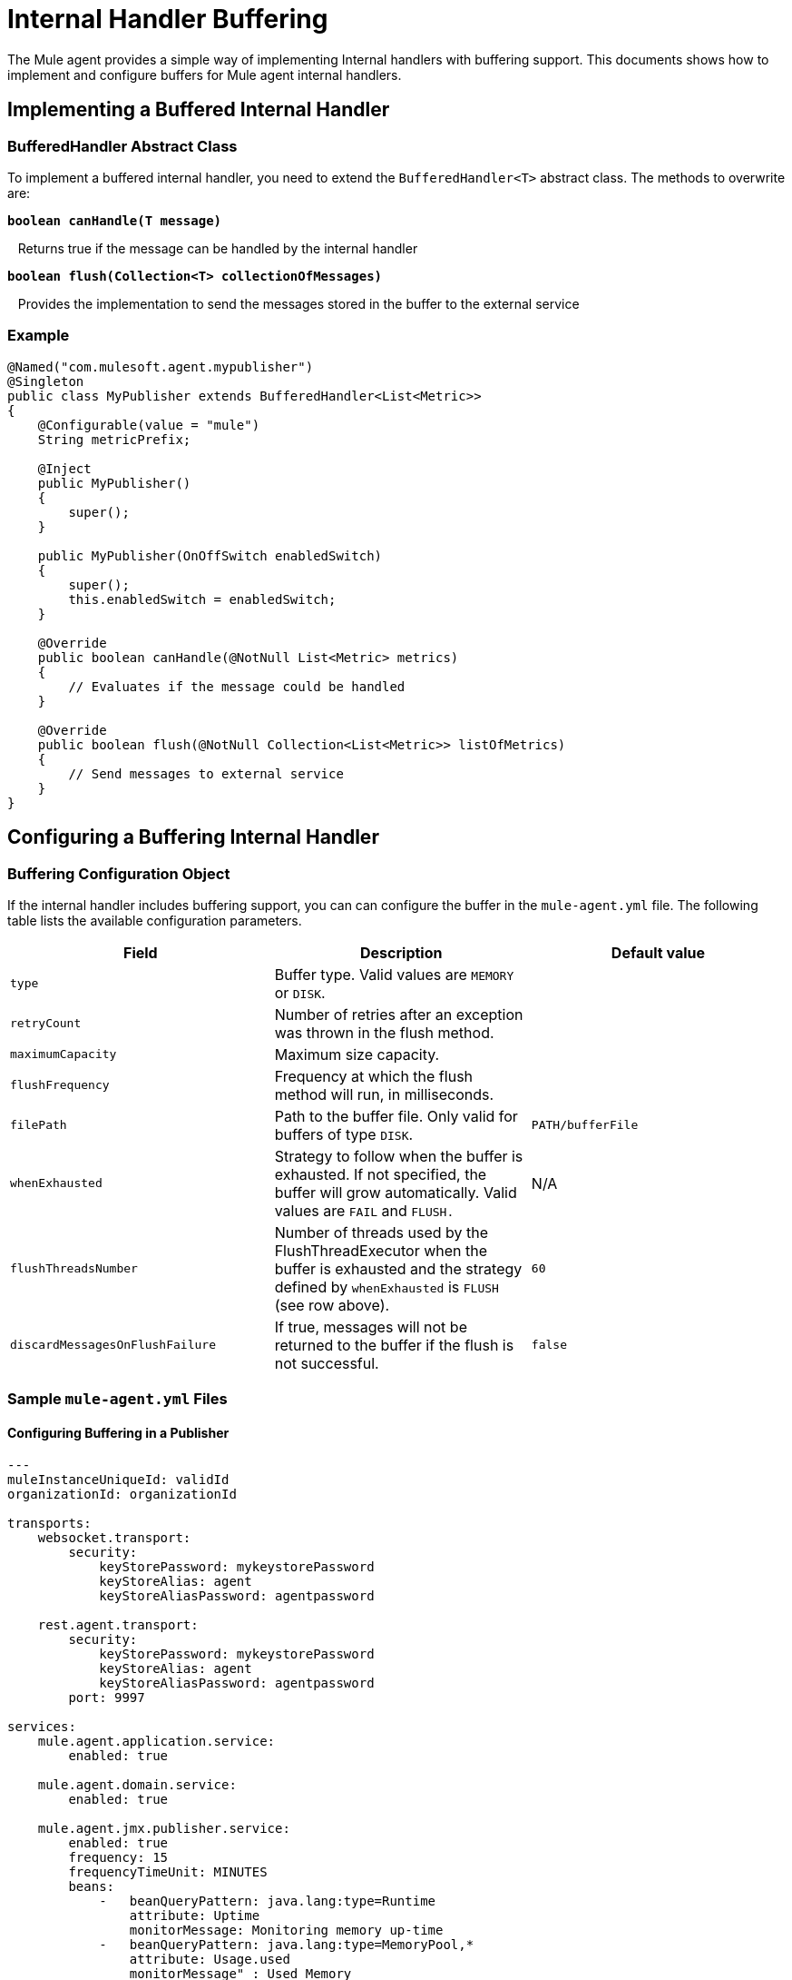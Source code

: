 = Internal Handler Buffering
:keywords: agent, mule, esb, servers, monitor, notifications, external systems, third party, get status, metrics

The Mule agent provides a simple way of implementing Internal handlers with buffering support. This documents shows how to implement and configure buffers for Mule agent internal handlers.

== Implementing a Buffered Internal Handler

=== BufferedHandler Abstract Class

To implement a buffered internal handler, you need to extend the `BufferedHandler<T>` abstract class. The methods to overwrite are:

*`boolean canHandle(T message)`*

   Returns true if the message can be handled by the internal handler

*`boolean flush(Collection<T> collectionOfMessages)`*

   Provides the implementation to send the messages stored in the buffer to the external service

=== Example

[source, java]
----
@Named("com.mulesoft.agent.mypublisher")
@Singleton
public class MyPublisher extends BufferedHandler<List<Metric>>
{
    @Configurable(value = "mule")
    String metricPrefix;

    @Inject
    public MyPublisher()
    {
        super();
    }

    public MyPublisher(OnOffSwitch enabledSwitch)
    {
        super();
        this.enabledSwitch = enabledSwitch;
    }

    @Override
    public boolean canHandle(@NotNull List<Metric> metrics)
    {
        // Evaluates if the message could be handled
    }

    @Override
    public boolean flush(@NotNull Collection<List<Metric>> listOfMetrics)
    {
        // Send messages to external service
    }
}
----

== Configuring a Buffering Internal Handler

=== Buffering Configuration Object

If the internal handler includes buffering support, you can can configure the buffer in the `mule-agent.yml` file. The following table lists the available configuration parameters.

[width="100%",cols="34%,33%,33%",options="header",]
|===
|Field |Description |Default value
|`type` |Buffer type. Valid values are `MEMORY` or `DISK`. | 
|`retryCount` |Number of retries after an exception was thrown in the flush method. | 
|`maximumCapacity` |Maximum size capacity. | 
|`flushFrequency` |Frequency at which the flush method will run, in milliseconds. | 
|`filePath` |Path to the buffer file. Only valid for buffers of type `DISK`. |`PATH/bufferFile`
|`whenExhausted` |Strategy to follow when the buffer is exhausted. If not specified, the buffer will grow automatically. Valid values are `FAIL` and `FLUSH.` |N/A
|`flushThreadsNumber` |Number of threads used by the FlushThreadExecutor when the buffer is exhausted and the strategy defined by `whenExhausted` is `FLUSH` (see row above). |`60`
|`discardMessagesOnFlushFailure` |If true, messages will not be returned to the buffer if the flush is not successful. |`false`
|===

=== Sample `mule-agent.yml` Files

==== Configuring Buffering in a Publisher

[source, yaml]
----

---
muleInstanceUniqueId: validId
organizationId: organizationId

transports:
    websocket.transport:
        security:
            keyStorePassword: mykeystorePassword
            keyStoreAlias: agent
            keyStoreAliasPassword: agentpassword

    rest.agent.transport:
        security:
            keyStorePassword: mykeystorePassword
            keyStoreAlias: agent
            keyStoreAliasPassword: agentpassword
        port: 9997

services:
    mule.agent.application.service:
        enabled: true

    mule.agent.domain.service:
        enabled: true

    mule.agent.jmx.publisher.service:
        enabled: true
        frequency: 15
        frequencyTimeUnit: MINUTES
        beans:
            -   beanQueryPattern: java.lang:type=Runtime
                attribute: Uptime
                monitorMessage: Monitoring memory up-time
            -   beanQueryPattern: java.lang:type=MemoryPool,*
                attribute: Usage.used
                monitorMessage" : Used Memory

internalHandlers:
    domaindeploymentnotification.internal.message.handler:
        enabled: true

    applicationdeploymentnotification.internal.message.handler:
        enabled: false

    com.mulesoft.agent.test.buffering.jmx.internal.handler:
        enabled: true
        buffer:
            type: DISK
            retryCount: 1
            flushFrequency: 10000
            maximumCapacity: 30
            filePath: publisher-buffer.log

externalHandlers:
    applications.request.handler:
        enabled: true

    domains.request.handler:
        enabled: true
----
==== Configuring Buffering in Events Tracking

[source, yaml]
----
---
muleInstanceUniqueId: validId
organizationId: organizationId

transports:
    websocket.transport:
        security:
            keyStorePassword: mykeystorePassword
            keyStoreAlias: agent
            keyStoreAliasPassword: agentpassword

    rest.agent.transport:
        security:
            keyStorePassword: mykeystorePassword
            keyStoreAlias: agent
            keyStoreAliasPassword: agentpassword
        port: 9997

services:
    mule.agent.application.service:
        enabled: true

    mule.agent.domain.service:
        enabled: true

    mule.agent.jmx.publisher.service:
        enabled: true
        frequency: 15
        frequencyTimeUnit: MINUTES
        beans:
            -   beanQueryPattern: java.lang:type=Runtime
                attribute: Uptime
                monitorMessage: Monitoring memory up-time
            -   beanQueryPattern: java.lang:type=MemoryPool,*
                attribute: Usage.used
                monitorMessage" : Used Memory

internalHandlers:
    domaindeploymentnotification.internal.message.handler:
        enabled: true

    applicationdeploymentnotification.internal.message.handler:
        enabled: false

    tracking.notification.internal.message.handler:
        enabled: true
        buffer:
            type: MEMORY
            retryCount: 1
            flushFrequency: 10000
            maximumCapacity: 30

externalHandlers:
    applications.request.handler:
        enabled: true

    domains.request.handler:
        enabled: true
----
